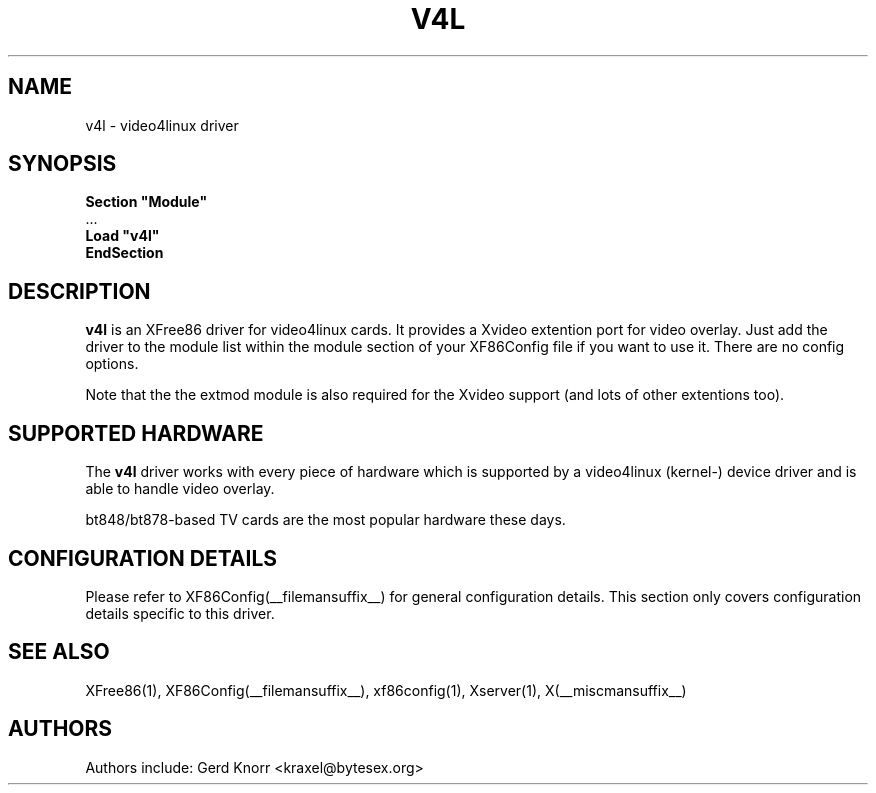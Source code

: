 .\" $XFree86: xc/programs/Xserver/hw/xfree86/drivers/v4l/v4l.man,v 1.2 2001/01/27 18:20:55 dawes Exp $ 
.\" shorthand for double quote that works everywhere.
.ds q \N'34'
.TH V4L __drivermansuffix__ __vendorversion__
.SH NAME
v4l \- video4linux driver
.SH SYNOPSIS
.nf
.B "Section \*qModule\*q"
\ \ ...
.B "  Load \*qv4l\*q"
.B EndSection
.fi
.SH DESCRIPTION
.B v4l 
is an XFree86 driver for video4linux cards.  It provides a Xvideo
extention port for video overlay.  Just add the driver to the module
list within the module section of your XF86Config file if you want
to use it.  There are no config options.
.P
Note that the the extmod module is also required for the Xvideo
support (and lots of other extentions too).
.SH SUPPORTED HARDWARE
The
.B v4l
driver works with every piece of hardware which is supported by a
video4linux (kernel-) device driver and is able to handle video
overlay.
.P
bt848/bt878-based TV cards are the most popular hardware these
days.
.SH CONFIGURATION DETAILS
Please refer to XF86Config(__filemansuffix__) for general configuration
details.  This section only covers configuration details specific to this
driver.
.SH "SEE ALSO"
XFree86(1), XF86Config(__filemansuffix__), xf86config(1), Xserver(1), X(__miscmansuffix__)
.SH AUTHORS
Authors include: Gerd Knorr <kraxel@bytesex.org>
